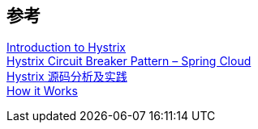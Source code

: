 

== 参考
[%hardbreaks]
https://www.baeldung.com/introduction-to-hystrix[Introduction to Hystrix]
https://howtodoinjava.com/spring-cloud/spring-hystrix-circuit-breaker-tutorial/[Hystrix Circuit Breaker Pattern – Spring Cloud]
https://blog.fintopia.tech/60868c70ce7094706059f126/[Hystrix 源码分析及实践]
https://github.com/Netflix/Hystrix/wiki/How-it-Works[How it Works]
